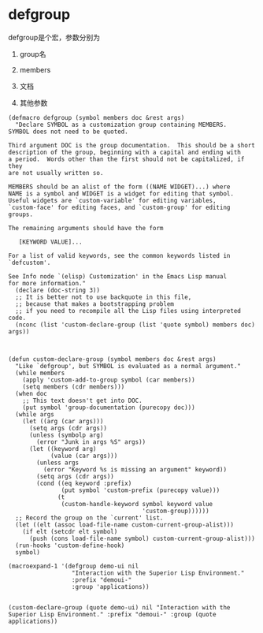 * defgroup


defgroup是个宏，参数分别为

1. group名

1. members

1. 文档

1. 其他参数


#+BEGIN_SRC elisp
(defmacro defgroup (symbol members doc &rest args)
  "Declare SYMBOL as a customization group containing MEMBERS.
SYMBOL does not need to be quoted.

Third argument DOC is the group documentation.  This should be a short
description of the group, beginning with a capital and ending with
a period.  Words other than the first should not be capitalized, if they
are not usually written so.

MEMBERS should be an alist of the form ((NAME WIDGET)...) where
NAME is a symbol and WIDGET is a widget for editing that symbol.
Useful widgets are `custom-variable' for editing variables,
`custom-face' for editing faces, and `custom-group' for editing groups.

The remaining arguments should have the form

   [KEYWORD VALUE]...

For a list of valid keywords, see the common keywords listed in
`defcustom'.

See Info node `(elisp) Customization' in the Emacs Lisp manual
for more information."
  (declare (doc-string 3))
  ;; It is better not to use backquote in this file,
  ;; because that makes a bootstrapping problem
  ;; if you need to recompile all the Lisp files using interpreted code.
  (nconc (list 'custom-declare-group (list 'quote symbol) members doc) args))



(defun custom-declare-group (symbol members doc &rest args)
  "Like `defgroup', but SYMBOL is evaluated as a normal argument."
  (while members
    (apply 'custom-add-to-group symbol (car members))
    (setq members (cdr members)))
  (when doc
    ;; This text doesn't get into DOC.
    (put symbol 'group-documentation (purecopy doc)))
  (while args
    (let ((arg (car args)))
      (setq args (cdr args))
      (unless (symbolp arg)
        (error "Junk in args %S" args))
      (let ((keyword arg)
            (value (car args)))
        (unless args
          (error "Keyword %s is missing an argument" keyword))
        (setq args (cdr args))
        (cond ((eq keyword :prefix)
               (put symbol 'custom-prefix (purecopy value)))
              (t
               (custom-handle-keyword symbol keyword value
                                      'custom-group))))))
  ;; Record the group on the `current' list.
  (let ((elt (assoc load-file-name custom-current-group-alist)))
    (if elt (setcdr elt symbol)
      (push (cons load-file-name symbol) custom-current-group-alist)))
  (run-hooks 'custom-define-hook)
  symbol)
#+END_SRC







#+BEGIN_SRC elisp
(macroexpand-1 '(defgroup demo-ui nil
                  "Interaction with the Superior Lisp Environment."
                  :prefix "demoui-"
                  :group 'applications))


(custom-declare-group (quote demo-ui) nil "Interaction with the Superior Lisp Environment." :prefix "demoui-" :group (quote applications))
#+END_SRC
